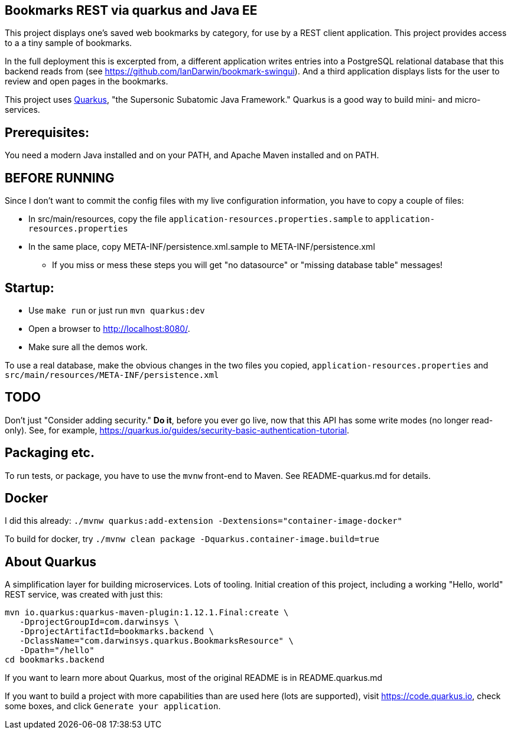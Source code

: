 == Bookmarks REST via quarkus and Java EE

This project displays one's saved web bookmarks by category, for use by a REST client application.
This project provides access to a a tiny sample of bookmarks.

In the full deployment this is excerpted from, a different application writes entries
into a PostgreSQL relational database that this backend reads from
(see https://github.com/IanDarwin/bookmark-swingui[]).
And a third application displays lists for the user to review and open pages in
the bookmarks.

This project uses https://quarkus.io[Quarkus], "the Supersonic Subatomic Java Framework."
Quarkus is a good way to build mini- and micro-services.

== Prerequisites:

You need a modern Java installed and on your PATH, and Apache Maven installed and on PATH.

== BEFORE RUNNING

Since I don't want to commit the config files with my live configuration information,
you have to copy a couple of files:

* In src/main/resources, copy the file `application-resources.properties.sample` to `application-resources.properties`
* In the same place, copy META-INF/persistence.xml.sample to META-INF/persistence.xml
** If you miss or mess these steps you will get "no datasource" or "missing database table" messages!

== Startup: 

* Use `make run` or just run `mvn quarkus:dev`
* Open a browser to http://localhost:8080/[].
* Make sure all the demos work.

To use a real database, make the obvious changes in the two files you copied, `application-resources.properties` and `src/main/resources/META-INF/persistence.xml`

== TODO

Don't just "Consider adding security." **Do it**, before you ever go live,
now that this API has some write modes (no longer read-only).
See, for example, https://quarkus.io/guides/security-basic-authentication-tutorial[].

== Packaging etc.

To run tests, or package, you have to use the `mvnw` front-end to Maven.
See README-quarkus.md for details.

== Docker

I did this already: `./mvnw quarkus:add-extension -Dextensions="container-image-docker"`

To build for docker, try `./mvnw clean package -Dquarkus.container-image.build=true`

== About Quarkus

A simplification layer for building microservices. Lots of tooling. Initial creation of this
project, including a working "Hello, world" REST service, was created with just this:

	mvn io.quarkus:quarkus-maven-plugin:1.12.1.Final:create \
    -DprojectGroupId=com.darwinsys \
    -DprojectArtifactId=bookmarks.backend \
    -DclassName="com.darwinsys.quarkus.BookmarksResource" \
    -Dpath="/hello"
	cd bookmarks.backend

If you want to learn more about Quarkus, most of the original README is in README.quarkus.md

If you want to build a project with more capabilities than are used here (lots are supported), visit
https://code.quarkus.io[], check some boxes, and click `Generate your application`.

